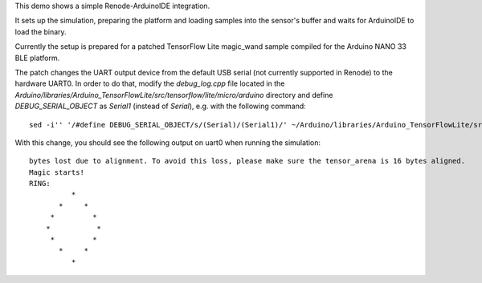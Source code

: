 This demo shows a simple Renode-ArduinoIDE integration.

It sets up the simulation, preparing the platform and loading
samples into the sensor's buffer and waits for ArduinoIDE to
load the binary.

Currently the setup is prepared for a patched TensorFlow Lite magic_wand
sample compiled for the Arduino NANO 33 BLE platform.

The patch changes the UART output device from the default USB serial
(not currently supported in Renode) to the hardware UART0.
In order to do that, modify the `debug_log.cpp` file located in 
the `Arduino/libraries/Arduino_TensorFlowLite/src/tensorflow/lite/micro/arduino` directory
and define `DEBUG_SERIAL_OBJECT` as `Serial1` (instead of `Serial`), e.g. with the following command::

    sed -i'' '/#define DEBUG_SERIAL_OBJECT/s/(Serial)/(Serial1)/' ~/Arduino/libraries/Arduino_TensorFlowLite/src/tensorflow/lite/micro/arduino/debug_log.cpp

With this change, you should see the following output on uart0 when running the simulation::

    bytes lost due to alignment. To avoid this loss, please make sure the tensor_arena is 16 bytes aligned.
    Magic starts!
    RING:
              *
           *     *
         *         *
        *           *
         *         *
           *     *
              *
